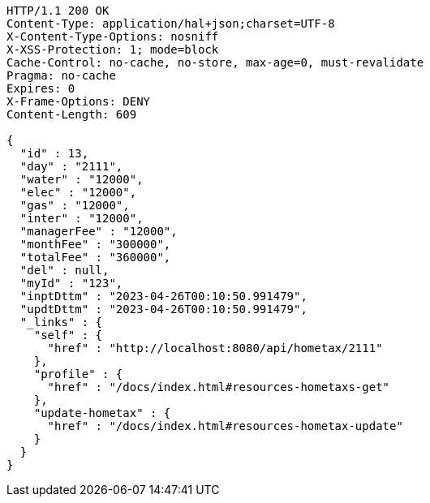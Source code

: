 [source,http,options="nowrap"]
----
HTTP/1.1 200 OK
Content-Type: application/hal+json;charset=UTF-8
X-Content-Type-Options: nosniff
X-XSS-Protection: 1; mode=block
Cache-Control: no-cache, no-store, max-age=0, must-revalidate
Pragma: no-cache
Expires: 0
X-Frame-Options: DENY
Content-Length: 609

{
  "id" : 13,
  "day" : "2111",
  "water" : "12000",
  "elec" : "12000",
  "gas" : "12000",
  "inter" : "12000",
  "managerFee" : "12000",
  "monthFee" : "300000",
  "totalFee" : "360000",
  "del" : null,
  "myId" : "123",
  "inptDttm" : "2023-04-26T00:10:50.991479",
  "updtDttm" : "2023-04-26T00:10:50.991479",
  "_links" : {
    "self" : {
      "href" : "http://localhost:8080/api/hometax/2111"
    },
    "profile" : {
      "href" : "/docs/index.html#resources-hometaxs-get"
    },
    "update-hometax" : {
      "href" : "/docs/index.html#resources-hometax-update"
    }
  }
}
----